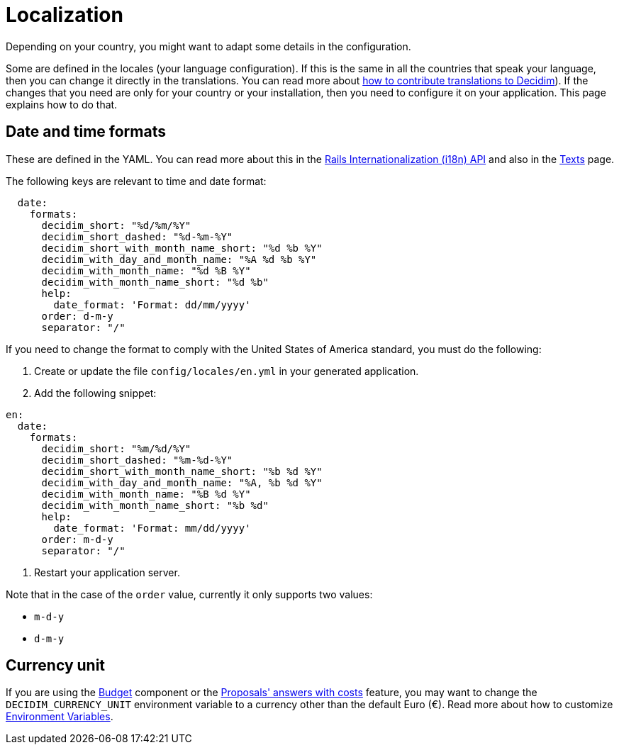 = Localization

Depending on your country, you might want to adapt some details in the configuration.

Some are defined in the locales (your language configuration). If this is the same in all the countries that speak your language, then you can change it directly in the translations. You can read more about  xref:contribute:translations.adoc[how to contribute translations to Decidim]).
If the changes that you need are only for your country or your installation, then you need to configure it on your application. This page explains how to do that.

== Date and time formats

These are defined in the YAML. You can read more about this in the link:https://guides.rubyonrails.org/i18n.html[Rails Internationalization (i18n) API] and also in the xref:customize:texts.adoc[Texts] page.

The following keys are relevant to time and date format:

```yaml
  date:
    formats:
      decidim_short: "%d/%m/%Y"
      decidim_short_dashed: "%d-%m-%Y"
      decidim_short_with_month_name_short: "%d %b %Y"
      decidim_with_day_and_month_name: "%A %d %b %Y"
      decidim_with_month_name: "%d %B %Y"
      decidim_with_month_name_short: "%d %b"
      help:
        date_format: 'Format: dd/mm/yyyy'
      order: d-m-y
      separator: "/"
```

If you need to change the format to comply with the United States of America standard, you must do the following:

1. Create or update the file `config/locales/en.yml` in your generated application.
2. Add the following snippet:
```yaml
en:
  date:
    formats:
      decidim_short: "%m/%d/%Y"
      decidim_short_dashed: "%m-%d-%Y"
      decidim_short_with_month_name_short: "%b %d %Y"
      decidim_with_day_and_month_name: "%A, %b %d %Y"
      decidim_with_month_name: "%B %d %Y"
      decidim_with_month_name_short: "%b %d"
      help:
        date_format: 'Format: mm/dd/yyyy'
      order: m-d-y
      separator: "/"
```
3. Restart your application server.

Note that in the case of the `order` value, currently it only supports two values:

- `m-d-y`
- `d-m-y`

== Currency unit

If you are using the xref:admin:components/budgets.adoc[Budget] component or the xref:components/proposals/answers.adoc[Proposals' answers with costs] feature, you may want to change the `DECIDIM_CURRENCY_UNIT` environment variable to a currency other than the default Euro (€). Read more about how to customize xref:configure:environment_variables.adoc[Environment Variables].
